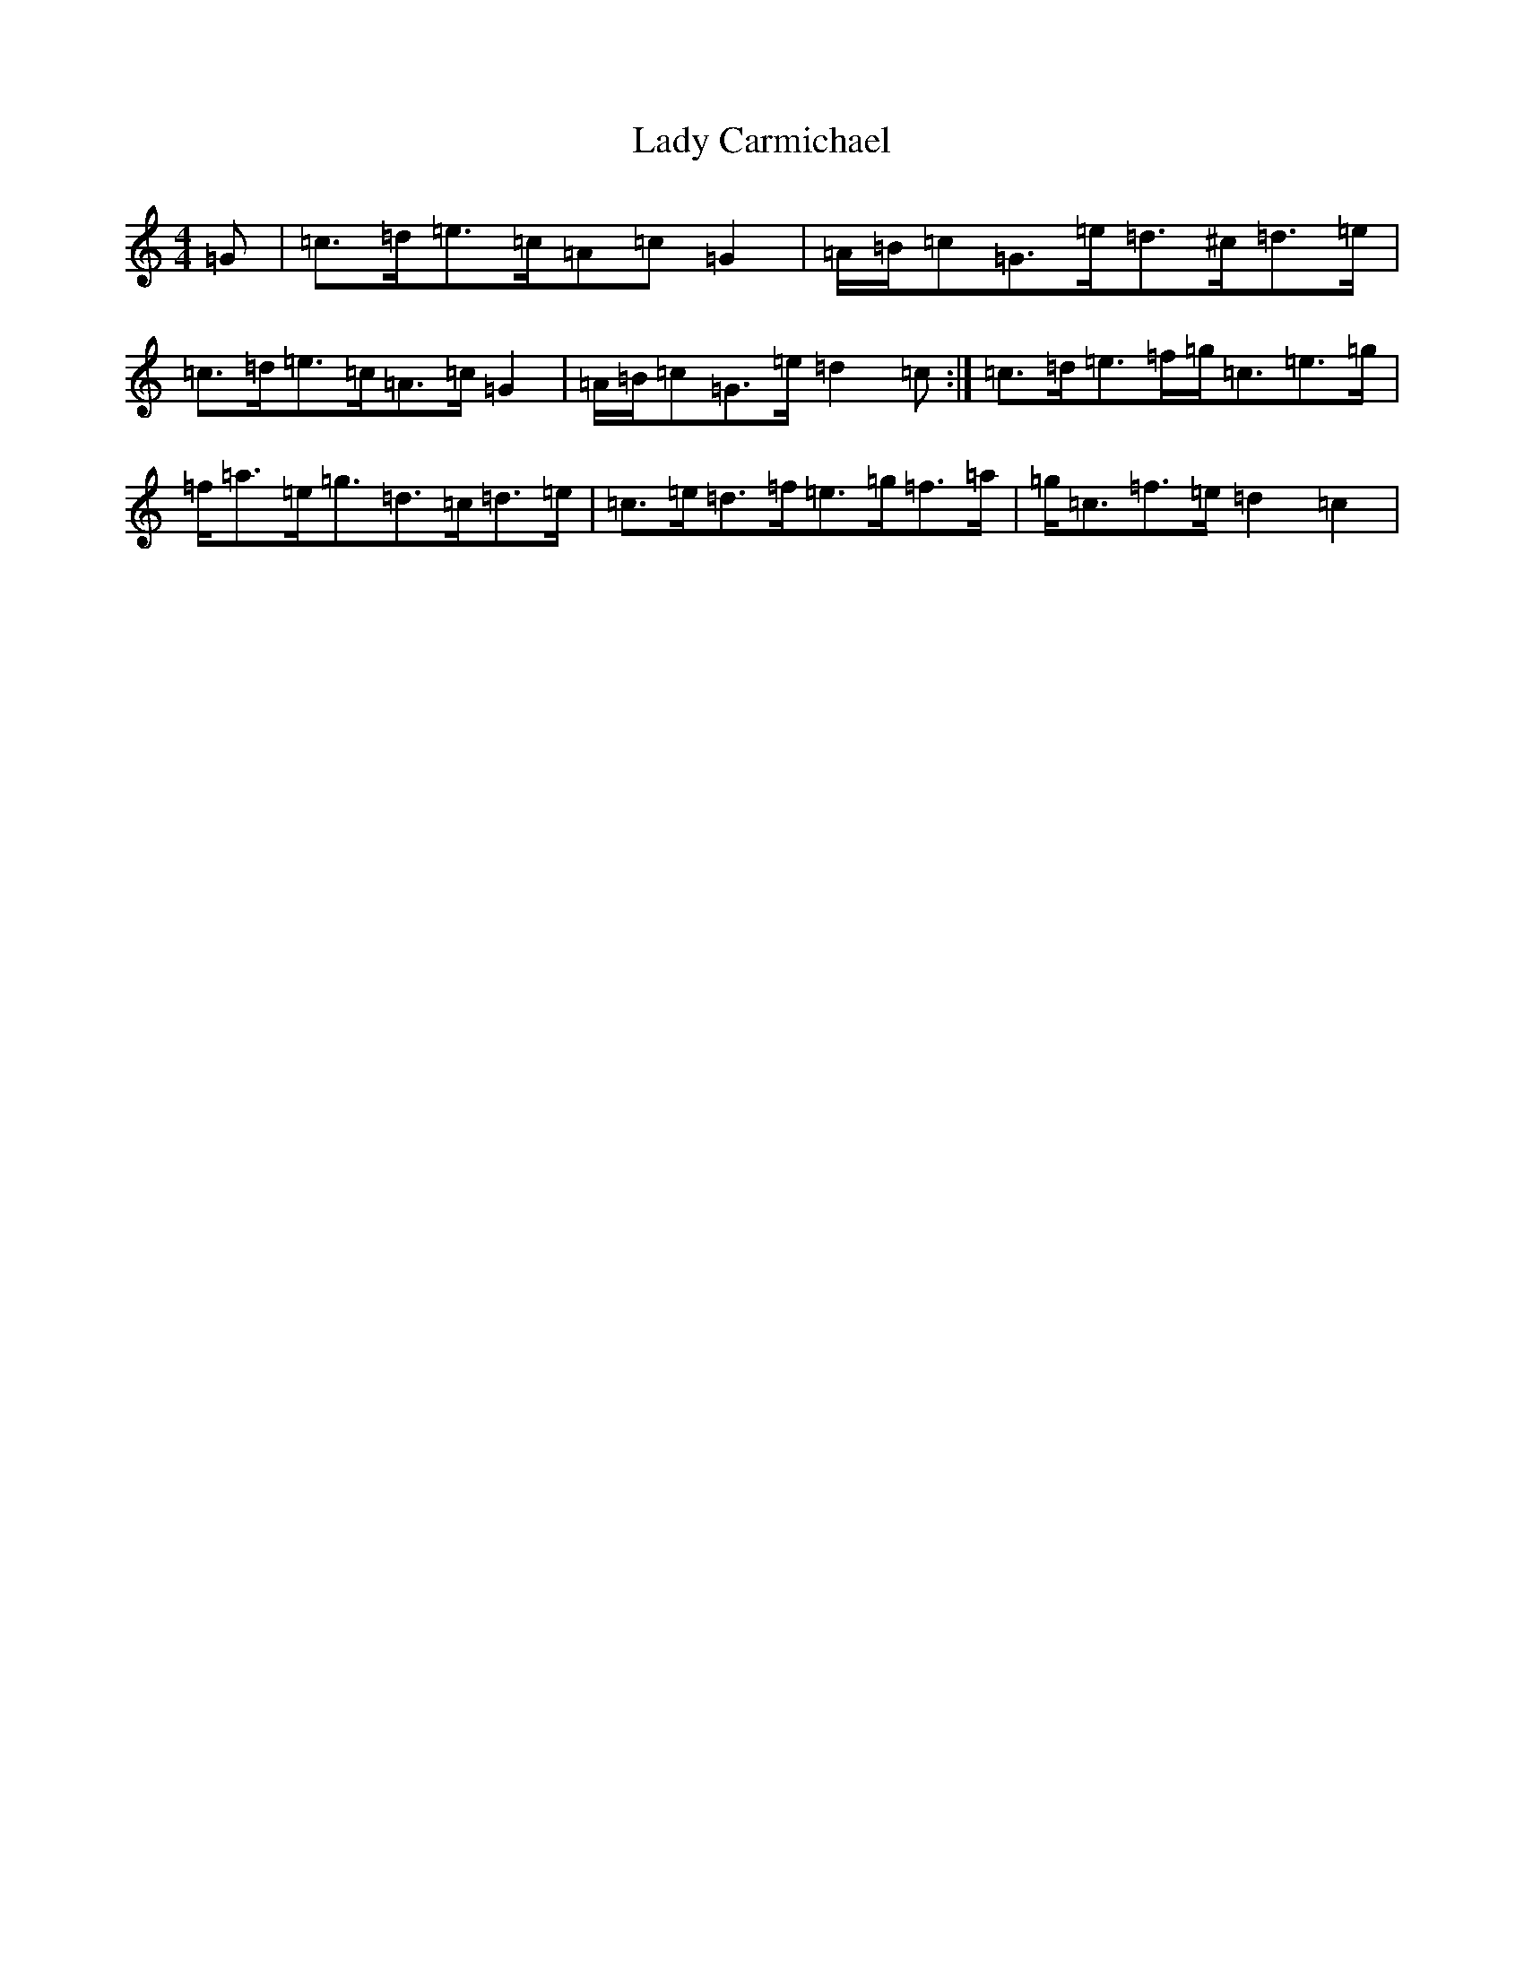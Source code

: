 X: 11887
T: Lady Carmichael
S: https://thesession.org/tunes/7247#setting7247
R: strathspey
M:4/4
L:1/8
K: C Major
=G|=c>=d=e>=c=A=c=G2|=A/2=B/2=c=G>=e=d>^c=d>=e|=c>=d=e>=c=A>=c=G2|=A/2=B/2=c=G>=e=d2=c:|=c>=d=e>=f=g<=c=e>=g|=f<=a=e<=g=d>=c=d>=e|=c>=e=d>=f=e>=g=f>=a|=g<=c=f>=e=d2=c2|
